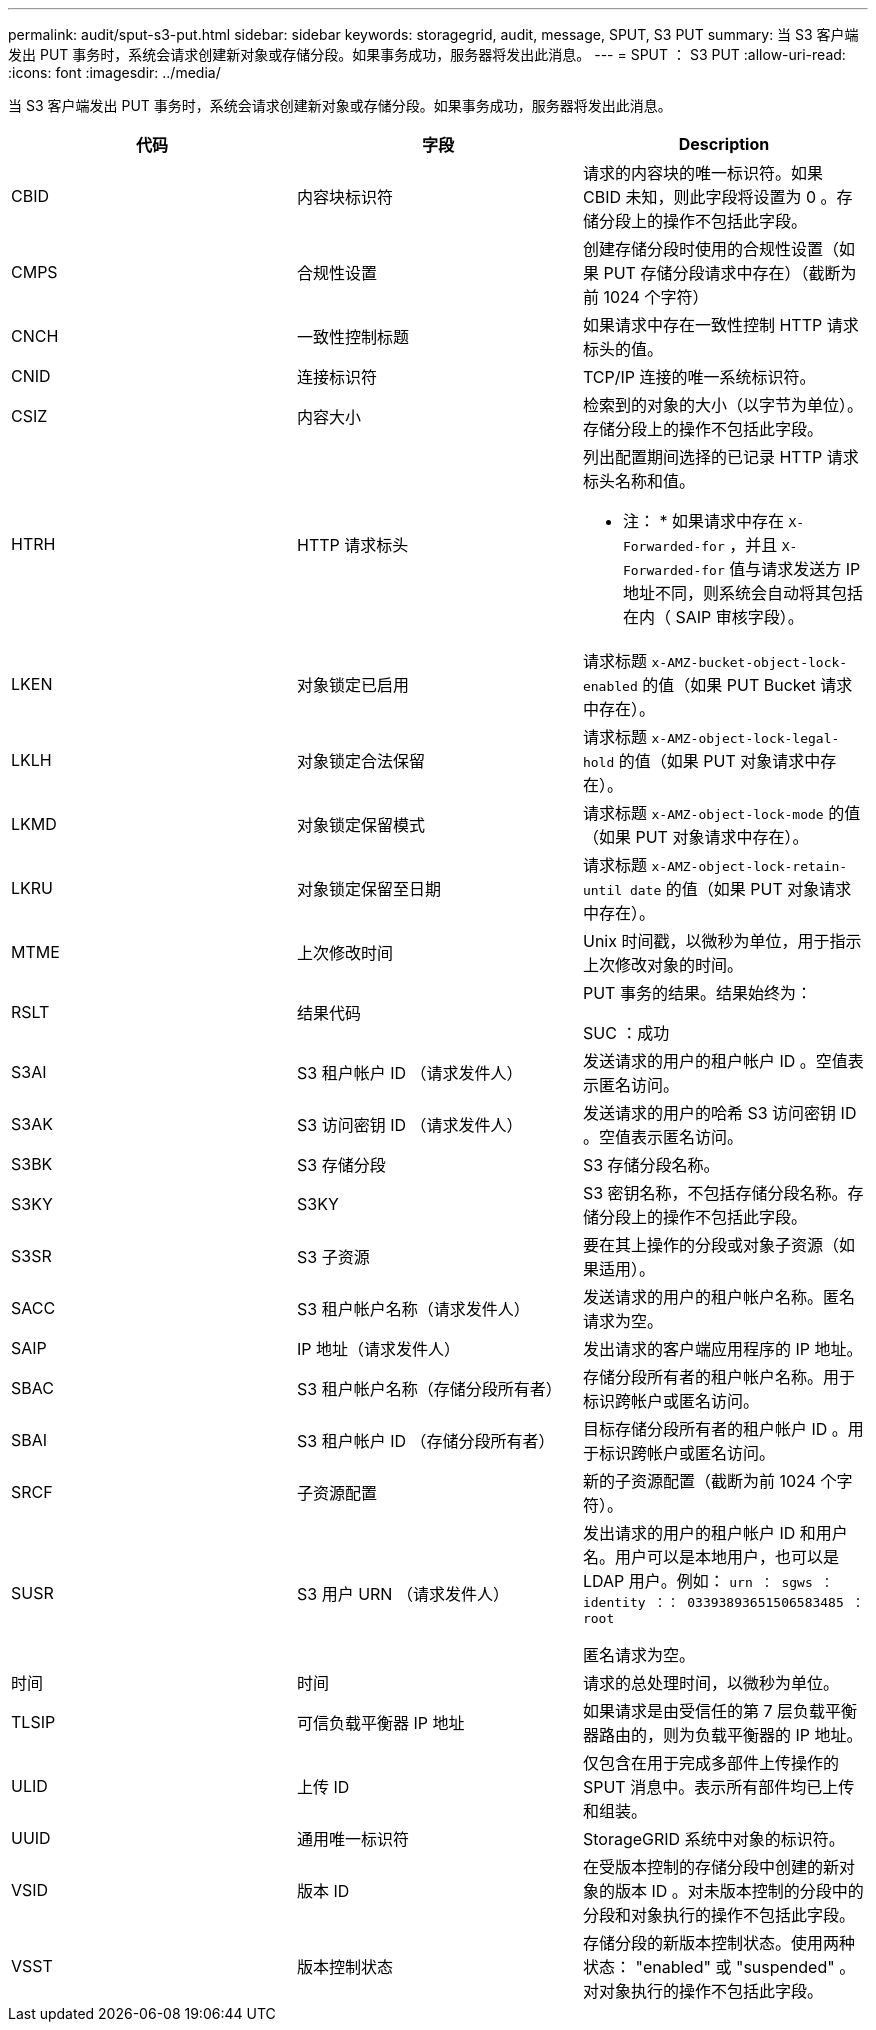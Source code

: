 ---
permalink: audit/sput-s3-put.html 
sidebar: sidebar 
keywords: storagegrid, audit, message, SPUT, S3 PUT 
summary: 当 S3 客户端发出 PUT 事务时，系统会请求创建新对象或存储分段。如果事务成功，服务器将发出此消息。 
---
= SPUT ： S3 PUT
:allow-uri-read: 
:icons: font
:imagesdir: ../media/


[role="lead"]
当 S3 客户端发出 PUT 事务时，系统会请求创建新对象或存储分段。如果事务成功，服务器将发出此消息。

|===
| 代码 | 字段 | Description 


 a| 
CBID
 a| 
内容块标识符
 a| 
请求的内容块的唯一标识符。如果 CBID 未知，则此字段将设置为 0 。存储分段上的操作不包括此字段。



 a| 
CMPS
 a| 
合规性设置
 a| 
创建存储分段时使用的合规性设置（如果 PUT 存储分段请求中存在）（截断为前 1024 个字符）



 a| 
CNCH
 a| 
一致性控制标题
 a| 
如果请求中存在一致性控制 HTTP 请求标头的值。



 a| 
CNID
 a| 
连接标识符
 a| 
TCP/IP 连接的唯一系统标识符。



 a| 
CSIZ
 a| 
内容大小
 a| 
检索到的对象的大小（以字节为单位）。存储分段上的操作不包括此字段。



 a| 
HTRH
 a| 
HTTP 请求标头
 a| 
列出配置期间选择的已记录 HTTP 请求标头名称和值。

* 注： * 如果请求中存在 `X-Forwarded-for` ，并且 `X-Forwarded-for` 值与请求发送方 IP 地址不同，则系统会自动将其包括在内（ SAIP 审核字段）。



 a| 
LKEN
 a| 
对象锁定已启用
 a| 
请求标题 `x-AMZ-bucket-object-lock-enabled` 的值（如果 PUT Bucket 请求中存在）。



 a| 
LKLH
 a| 
对象锁定合法保留
 a| 
请求标题 `x-AMZ-object-lock-legal-hold` 的值（如果 PUT 对象请求中存在）。



 a| 
LKMD
 a| 
对象锁定保留模式
 a| 
请求标题 `x-AMZ-object-lock-mode` 的值（如果 PUT 对象请求中存在）。



 a| 
LKRU
 a| 
对象锁定保留至日期
 a| 
请求标题 `x-AMZ-object-lock-retain-until date` 的值（如果 PUT 对象请求中存在）。



 a| 
MTME
 a| 
上次修改时间
 a| 
Unix 时间戳，以微秒为单位，用于指示上次修改对象的时间。



 a| 
RSLT
 a| 
结果代码
 a| 
PUT 事务的结果。结果始终为：

SUC ：成功



 a| 
S3AI
 a| 
S3 租户帐户 ID （请求发件人）
 a| 
发送请求的用户的租户帐户 ID 。空值表示匿名访问。



 a| 
S3AK
 a| 
S3 访问密钥 ID （请求发件人）
 a| 
发送请求的用户的哈希 S3 访问密钥 ID 。空值表示匿名访问。



 a| 
S3BK
 a| 
S3 存储分段
 a| 
S3 存储分段名称。



 a| 
S3KY
 a| 
S3KY
 a| 
S3 密钥名称，不包括存储分段名称。存储分段上的操作不包括此字段。



 a| 
S3SR
 a| 
S3 子资源
 a| 
要在其上操作的分段或对象子资源（如果适用）。



 a| 
SACC
 a| 
S3 租户帐户名称（请求发件人）
 a| 
发送请求的用户的租户帐户名称。匿名请求为空。



 a| 
SAIP
 a| 
IP 地址（请求发件人）
 a| 
发出请求的客户端应用程序的 IP 地址。



 a| 
SBAC
 a| 
S3 租户帐户名称（存储分段所有者）
 a| 
存储分段所有者的租户帐户名称。用于标识跨帐户或匿名访问。



 a| 
SBAI
 a| 
S3 租户帐户 ID （存储分段所有者）
 a| 
目标存储分段所有者的租户帐户 ID 。用于标识跨帐户或匿名访问。



 a| 
SRCF
 a| 
子资源配置
 a| 
新的子资源配置（截断为前 1024 个字符）。



 a| 
SUSR
 a| 
S3 用户 URN （请求发件人）
 a| 
发出请求的用户的租户帐户 ID 和用户名。用户可以是本地用户，也可以是 LDAP 用户。例如： `urn ： sgws ： identity ：： 03393893651506583485 ： root`

匿名请求为空。



 a| 
时间
 a| 
时间
 a| 
请求的总处理时间，以微秒为单位。



 a| 
TLSIP
 a| 
可信负载平衡器 IP 地址
 a| 
如果请求是由受信任的第 7 层负载平衡器路由的，则为负载平衡器的 IP 地址。



 a| 
ULID
 a| 
上传 ID
 a| 
仅包含在用于完成多部件上传操作的 SPUT 消息中。表示所有部件均已上传和组装。



 a| 
UUID
 a| 
通用唯一标识符
 a| 
StorageGRID 系统中对象的标识符。



 a| 
VSID
 a| 
版本 ID
 a| 
在受版本控制的存储分段中创建的新对象的版本 ID 。对未版本控制的分段中的分段和对象执行的操作不包括此字段。



 a| 
VSST
 a| 
版本控制状态
 a| 
存储分段的新版本控制状态。使用两种状态： "enabled" 或 "suspended" 。 对对象执行的操作不包括此字段。

|===